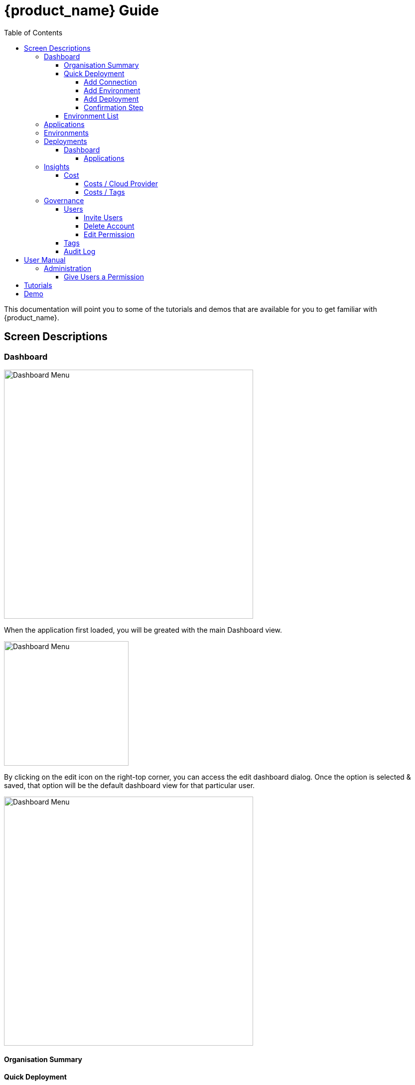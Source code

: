 = {product_name} Guide
ifndef::imagesdir[:imagesdir: images]
ifdef::env-github,env-browser[:outfilesuffix: .adoc]
:toc: top
:toclevels: 4

This documentation will point you to some of the tutorials and demos that are available for you to get familiar with {product_name}.

== Screen Descriptions
=== Dashboard
image:screen_insights_cost_data_tab.png[alt=Dashboard Menu, width=500px]

When the application first loaded, you will be greated with the main Dashboard view.

image:screen_dashboard_edit_dialog.png[alt=Dashboard Menu, width=250px]

By clicking on the edit icon on the right-top corner, you can access the edit dashboard dialog. Once the option is selected & saved, that option will be the default dashboard view for that particular user.

image:screen_dashboard_cost_view.png[alt=Dashboard Menu, width=500px]

==== Organisation Summary
==== Quick Deployment
===== Add Connection
===== Add Environment
===== Add Deployment
===== Confirmation Step
image:screen_dashboard_quickdeployment_confirm_step.png[alt=Confirmation Step, width=500px]
On this screen, you can see what you are going to deploy to which Environment.

You also can see the estimation based on what you choose as Environment and Deployment.

WARNING: Estimation feature is available for EKS and AKS Environment at the moment.

====== Estimated by
You can change the granularity of Estimation.
The options are "Hourly", "Monthly" and Annual


==== Environment List
=== Applications
=== Environments
=== Deployments
==== Dashboard
===== Applications
====== View Details
====== App Access
image:screen_deployment_applications_web_access.png[alt=App Access, width=500px]
When deployed Application provides UI via http, you can see "App Access" button.
It opens a new tab to show the App Access based on configured IP Address and Port.

NOTE: The link is available only an Application that runs on port ends with "80".


=== Insights
==== Cost
Cost menu will have two seperate tabs; one to see the overall cost for each cloud provider, another to get specific cost details for particular Environments/Deployments.

===== Costs / Cloud Provider

For each organization, cost data for the last 12 month will be available in the form of a bar chart. You can change the granularity of the data from Monthly to Daily if needed.

image:screen_insights_cost_data_tab.png[alt=Insights Menu, width=500px]
image:screen_insights_cost_data_daily_tab.png[alt=Insights Menu, width=500px]

Filters can also be used to see any particular range of dates within this period.

image:screen_insights_cost_data_filter_tab.png[alt=Insights Menu, width=500px]

===== Costs / Tags
Environments/Deployments will be described in the form of Tags with explicit name in the UI. By selecting the tags, you can see the corresponding cost of the Environments/Deployments.

If needed you can change the granularity of the data from Monthly to Daily.

image:screen_insights_cost_tags_data_tab.png[alt=Insights Menu, width=500px]

You can also view of the data in the form of Bar chart, Line chart & Area chart.

image:screen_insights_cost_tags_data_bar_chart_tab.png[alt=Insights Menu, width=500px]
image:screen_insights_cost_tags_data_area_chart_tab.png[alt=Insights Menu, width=500px]
[#governance]
=== Governance
[#users]
==== Users
image:screen_governance_users.png[alt=Governance Menu, width=500px]

===== Invite Users
===== Delete Account
[#edit_permission]
===== Edit Permission
By clicking Lock icon, you can see the Edit Permission Screen

image:screen_edit_permission.png[alt=Edit Permission, width=500px]

On this screen, you can edit permitted actions for each users.
Select menu, check actions you want to allow users and click "Save" button.

If you uncheck an action, corresponding button or screen item will be hidden for the users.

NOTE: This feature is available for Administrator for each Organisation

Here is what you can control

- Category: The menu on the left
- Sub Category: The checkbox that groups
- Action: The indented checkboxes
|===
|Category | Sub Category | Action | Detail
| Environments| General| Create|
| Environments| General| Tear Down|
| Environments| General| Delete|
| Deployments| General| Create|
| Deployments| General| Action| Pause, Restart, etc...
| Applications| DockerHub| View|
| Applications| Virtual Machine| View|
| Insights| Cost| View|
| Governance| Audit Logs| View|
|===

[#tags]
==== Tags

image:screen_governance_tag_view.png[alt=Governance Menu, width=500px]

Tags tab will have a list of all the tags that are avaliable to the user. You can manage the tags by creating new ones, edit & delete the existing tags.

==== Audit Log




== User Manual

=== Administration
==== Give Users a Permission
- From link:#governance[Governance] menu - link:#users[Users] tab - link:#edit_permission[Edit Permission] button, you can choose permitted actions for each users under your organisation.

image:screen_edit_permission.png[alt=Edit Permission, width=500px]


- After that, when the user logs in, they can/cannot see the corresponding action items.

.Screen for User without Create Environment Permission
image:usermanual_permission_1.png[alt=User Permission, width=500px]



== Tutorials

TBD

== Demo

TBD
